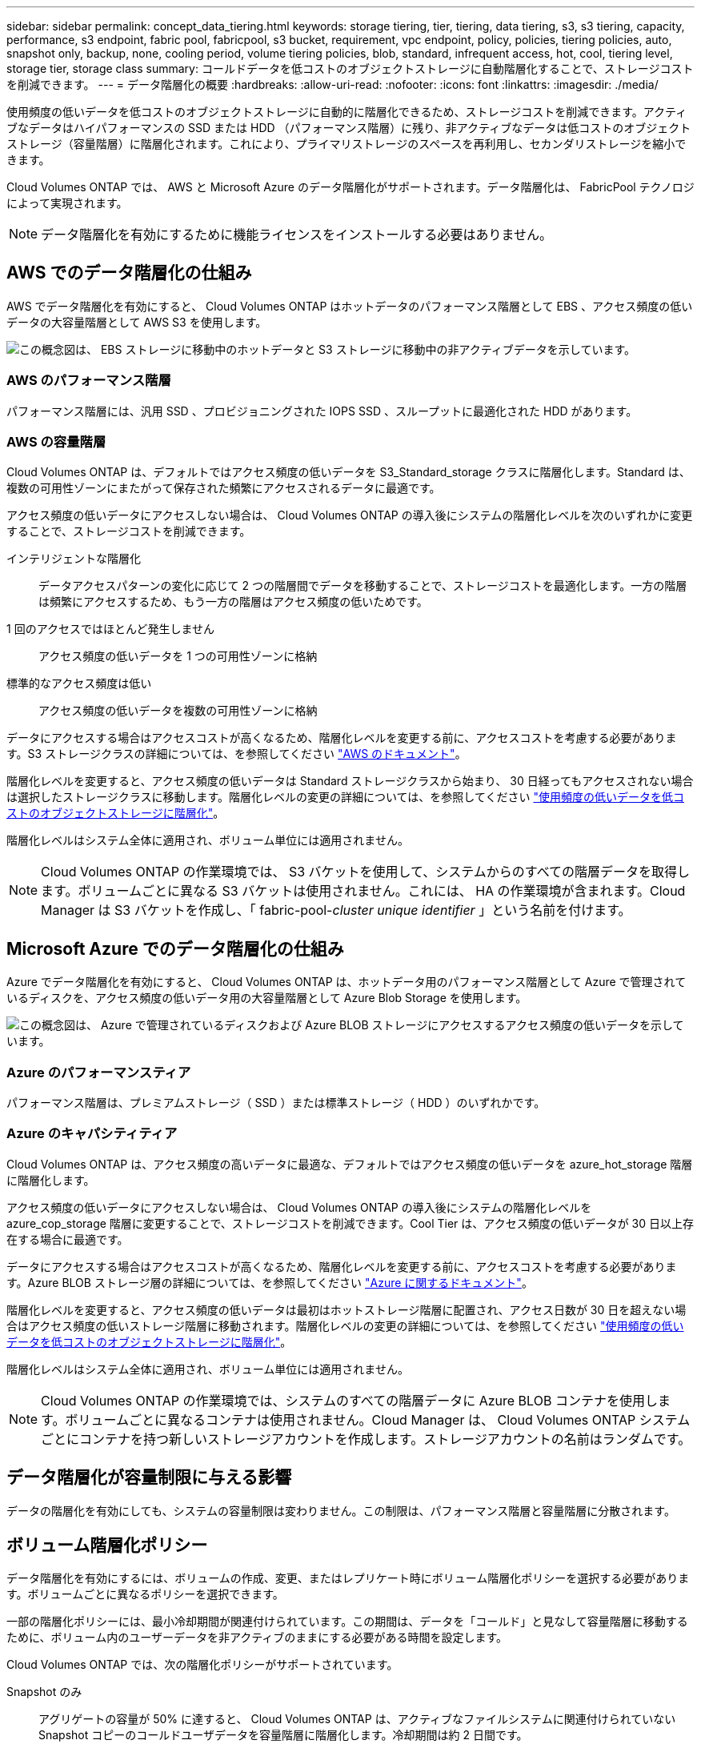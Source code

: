 ---
sidebar: sidebar 
permalink: concept_data_tiering.html 
keywords: storage tiering, tier, tiering, data tiering, s3, s3 tiering, capacity, performance, s3 endpoint, fabric pool, fabricpool, s3 bucket, requirement, vpc endpoint, policy, policies, tiering policies, auto, snapshot only, backup, none, cooling period, volume tiering policies, blob, standard, infrequent access, hot, cool, tiering level, storage tier, storage class 
summary: コールドデータを低コストのオブジェクトストレージに自動階層化することで、ストレージコストを削減できます。 
---
= データ階層化の概要
:hardbreaks:
:allow-uri-read: 
:nofooter: 
:icons: font
:linkattrs: 
:imagesdir: ./media/


[role="lead"]
使用頻度の低いデータを低コストのオブジェクトストレージに自動的に階層化できるため、ストレージコストを削減できます。アクティブなデータはハイパフォーマンスの SSD または HDD （パフォーマンス階層）に残り、非アクティブなデータは低コストのオブジェクトストレージ（容量階層）に階層化されます。これにより、プライマリストレージのスペースを再利用し、セカンダリストレージを縮小できます。

Cloud Volumes ONTAP では、 AWS と Microsoft Azure のデータ階層化がサポートされます。データ階層化は、 FabricPool テクノロジによって実現されます。


NOTE: データ階層化を有効にするために機能ライセンスをインストールする必要はありません。



== AWS でのデータ階層化の仕組み

AWS でデータ階層化を有効にすると、 Cloud Volumes ONTAP はホットデータのパフォーマンス階層として EBS 、アクセス頻度の低いデータの大容量階層として AWS S3 を使用します。

image:diagram_storage_tiering.png["この概念図は、 EBS ストレージに移動中のホットデータと S3 ストレージに移動中の非アクティブデータを示しています。"]



=== AWS のパフォーマンス階層

パフォーマンス階層には、汎用 SSD 、プロビジョニングされた IOPS SSD 、スループットに最適化された HDD があります。



=== AWS の容量階層

Cloud Volumes ONTAP は、デフォルトではアクセス頻度の低いデータを S3_Standard_storage クラスに階層化します。Standard は、複数の可用性ゾーンにまたがって保存された頻繁にアクセスされるデータに最適です。

アクセス頻度の低いデータにアクセスしない場合は、 Cloud Volumes ONTAP の導入後にシステムの階層化レベルを次のいずれかに変更することで、ストレージコストを削減できます。

インテリジェントな階層化:: データアクセスパターンの変化に応じて 2 つの階層間でデータを移動することで、ストレージコストを最適化します。一方の階層は頻繁にアクセスするため、もう一方の階層はアクセス頻度の低いためです。
1 回のアクセスではほとんど発生しません:: アクセス頻度の低いデータを 1 つの可用性ゾーンに格納
標準的なアクセス頻度は低い:: アクセス頻度の低いデータを複数の可用性ゾーンに格納


データにアクセスする場合はアクセスコストが高くなるため、階層化レベルを変更する前に、アクセスコストを考慮する必要があります。S3 ストレージクラスの詳細については、を参照してください https://aws.amazon.com/s3/storage-classes["AWS のドキュメント"^]。

階層化レベルを変更すると、アクセス頻度の低いデータは Standard ストレージクラスから始まり、 30 日経ってもアクセスされない場合は選択したストレージクラスに移動します。階層化レベルの変更の詳細については、を参照してください link:task_tiering.html["使用頻度の低いデータを低コストのオブジェクトストレージに階層化"]。

階層化レベルはシステム全体に適用され、ボリューム単位には適用されません。


NOTE: Cloud Volumes ONTAP の作業環境では、 S3 バケットを使用して、システムからのすべての階層データを取得します。ボリュームごとに異なる S3 バケットは使用されません。これには、 HA の作業環境が含まれます。Cloud Manager は S3 バケットを作成し、「 fabric-pool-_cluster unique identifier_ 」という名前を付けます。



== Microsoft Azure でのデータ階層化の仕組み

Azure でデータ階層化を有効にすると、 Cloud Volumes ONTAP は、ホットデータ用のパフォーマンス階層として Azure で管理されているディスクを、アクセス頻度の低いデータ用の大容量階層として Azure Blob Storage を使用します。

image:diagram_storage_tiering_azure.png["この概念図は、 Azure で管理されているディスクおよび Azure BLOB ストレージにアクセスするアクセス頻度の低いデータを示しています。"]



=== Azure のパフォーマンスティア

パフォーマンス階層は、プレミアムストレージ（ SSD ）または標準ストレージ（ HDD ）のいずれかです。



=== Azure のキャパシティティア

Cloud Volumes ONTAP は、アクセス頻度の高いデータに最適な、デフォルトではアクセス頻度の低いデータを azure_hot_storage 階層に階層化します。

アクセス頻度の低いデータにアクセスしない場合は、 Cloud Volumes ONTAP の導入後にシステムの階層化レベルを azure_cop_storage 階層に変更することで、ストレージコストを削減できます。Cool Tier は、アクセス頻度の低いデータが 30 日以上存在する場合に最適です。

データにアクセスする場合はアクセスコストが高くなるため、階層化レベルを変更する前に、アクセスコストを考慮する必要があります。Azure BLOB ストレージ層の詳細については、を参照してください https://docs.microsoft.com/en-us/azure/storage/blobs/storage-blob-storage-tiers["Azure に関するドキュメント"^]。

階層化レベルを変更すると、アクセス頻度の低いデータは最初はホットストレージ階層に配置され、アクセス日数が 30 日を超えない場合はアクセス頻度の低いストレージ階層に移動されます。階層化レベルの変更の詳細については、を参照してください link:task_tiering.html["使用頻度の低いデータを低コストのオブジェクトストレージに階層化"]。

階層化レベルはシステム全体に適用され、ボリューム単位には適用されません。


NOTE: Cloud Volumes ONTAP の作業環境では、システムのすべての階層データに Azure BLOB コンテナを使用します。ボリュームごとに異なるコンテナは使用されません。Cloud Manager は、 Cloud Volumes ONTAP システムごとにコンテナを持つ新しいストレージアカウントを作成します。ストレージアカウントの名前はランダムです。



== データ階層化が容量制限に与える影響

データの階層化を有効にしても、システムの容量制限は変わりません。この制限は、パフォーマンス階層と容量階層に分散されます。



== ボリューム階層化ポリシー

データ階層化を有効にするには、ボリュームの作成、変更、またはレプリケート時にボリューム階層化ポリシーを選択する必要があります。ボリュームごとに異なるポリシーを選択できます。

一部の階層化ポリシーには、最小冷却期間が関連付けられています。この期間は、データを「コールド」と見なして容量階層に移動するために、ボリューム内のユーザーデータを非アクティブのままにする必要がある時間を設定します。

Cloud Volumes ONTAP では、次の階層化ポリシーがサポートされています。

Snapshot のみ:: アグリゲートの容量が 50% に達すると、 Cloud Volumes ONTAP は、アクティブなファイルシステムに関連付けられていない Snapshot コピーのコールドユーザデータを容量階層に階層化します。冷却期間は約 2 日間です。
+
--
読み取りの場合、容量階層のコールドデータブロックはホットになり、パフォーマンス階層に移動されます。

--
自動:: アグリゲートの容量が 50% に達すると、 Cloud Volumes ONTAP はボリューム内のコールドデータブロックを容量階層に階層化します。コールドデータには、 Snapshot コピーだけでなく、アクティブなファイルシステムのコールドユーザデータも含まれます。冷却期間は約 31 日です。
+
--
このポリシーは、 Cloud Volumes ONTAP 9.4 以降でサポートされます。

ランダム読み取りで読み取りを行うと、容量階層のコールドデータブロックがホットになり、パフォーマンス階層に移動します。インデックススキャンやアンチウイルススキャンに関連するようなシーケンシャルリードで読み取られた場合、コールドデータブロックはコールド状態を維持し、パフォーマンス階層には移動しません。

--
バックアップ:: ディザスタリカバリまたは長期保存のためにボリュームをレプリケートする場合、デスティネーションボリュームのデータは容量階層で始まります。デスティネーションボリュームをアクティブにすると、データは読み取られた時点でパフォーマンス階層に徐々に移動します。
なし:: ボリュームのデータをパフォーマンス階層に保持し、容量階層に移動できないようにします。




== データ階層化の設定

手順およびサポートされている構成の一覧については、を参照してください link:task_tiering.html["使用頻度の低いデータを低コストのオブジェクトストレージに階層化"]。

